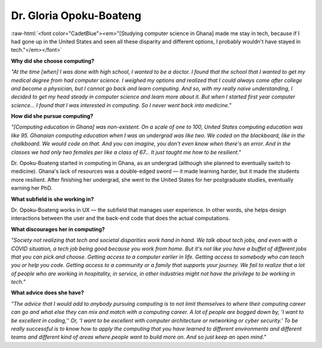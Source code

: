.. _gloria-opoku-boateng:

Dr. Gloria Opoku-Boateng
:::::::::::::::::::::::::::::::::::::

.. role:: raw-html(raw)
   :format: html

:raw-html:`<font color="CadetBlue"><em>"[Studying computer science in Ghana] made me stay in tech, because if I had gone up in the United States and seen all these disparity and different options, I probably wouldn't have stayed in tech."</em></font>`

.. image:: ../../../_static/Interviewees/G_Opoku-Boateng.jpg
    :width: 350px
    :align: right
    :alt: Picture of Dr. Opoku-Boateng

**Why did she choose computing?**

*"At the time [when] I was done with high school, I wanted to be a doctor. I found that the school that I wanted to get my medical degree from had computer science. I weighed my options and realized that I could always come after college and become a physician, but I cannot go back and learn computing. And so, with my really naive understanding, I decided to get my head steady in computer science and learn more about it. But when I started first year computer science... I found that I was interested in computing. So I never went back into medicine."*

**How did she pursue computing?**

*"[Computing education in Ghana] was non-existent. On a scale of one to 100, United States computing education was like 95. Ghanaian computing education when I was an undergrad was like two. We coded on the blackboard, like in the chalkboard. We would code on that. And you can imagine, you don't even know when there's an error. And in the classes we had only two females per like a class of 67... It just taught me how to be resilient."*

Dr. Opoku-Boateng started in computing in Ghana, as an undergrad (although she planned to eventually switch to medicine). Ghana's lack of resources was a double-edged sword — it made learning harder, but it made the students more resilient. After finishing her undergrad, she went to the United States for her postgraduate studies, eventually earning her PhD.

**What subfield is she working in?**

Dr. Opoku-Boateng works in UX — the subfield that manages user experience. In other words, she helps design interactions between the user and the back-end code that does the actual computations.

**What discourages her in computing?**

*"Society not realizing that tech and societal disparities work hand in hand. We talk about tech jobs, and even with a COVID situation, a tech job being good because you work from home. But it's not like you have a buffet of different jobs that you can pick and choose. Getting access to a computer earlier in life. Getting access to somebody who can teach you or help you code. Getting access to a community or a family that supports your journey. We fail to realize that a lot of people who are working in hospitality, in service, in other industries might not have the privilege to be working in tech."*

**What advice does she have?**

*"The advice that I would add to anybody pursuing computing is to not limit themselves to where their computing career can go and what else they can mix and match with a computing career. A lot of people are bogged down by, 'I want to be excellent in coding,'' Or, 'I want to be excellent with computer architecture or networking or cyber security.' To be really successful is to know how to apply the computing that you have learned to different environments and different teams and different kind of areas where people want to build more on. And so just keep an open mind."*

.. youtube:: k6ZQjoFzXRg
    :divid: Gloria_Opoku_Boateng
    :height: 315
    :width: 560